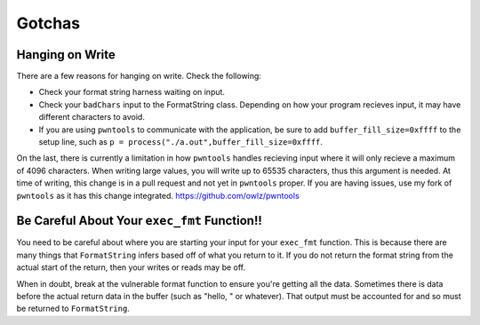 =======
Gotchas
=======

Hanging on Write
================
There are a few reasons for hanging on write. Check the following:

* Check your format string harness waiting on input.
* Check your ``badChars`` input to the FormatString class. Depending on how your program recieves input, it may have different characters to avoid.
* If you are using ``pwntools`` to communicate with the application, be sure to add ``buffer_fill_size=0xffff`` to the setup line, such as ``p = process("./a.out",buffer_fill_size=0xffff``.

On the last, there is currently a limitation in how ``pwntools`` handles recieving input where it will only recieve a maximum of 4096 characters. When writing large values, you will write up to 65535 characters, thus this argument is needed. At time of writing, this change is in a pull request and not yet in ``pwntools`` proper. If you are having issues, use my fork of ``pwntools`` as it has this change integrated. https://github.com/owlz/pwntools

Be Careful About Your ``exec_fmt`` Function!!
=============================================
You need to be careful about where you are starting your input for your ``exec_fmt`` function. This is because there are many things that ``FormatString`` infers based off of what you return to it. If you do not return the format string from the actual start of the return, then your writes or reads may be off.

When in doubt, break at the vulnerable format function to ensure you're getting all the data. Sometimes there is data before the actual return data in the buffer (such as "hello, " or whatever). That output must be accounted for and so must be returned to ``FormatString``.
